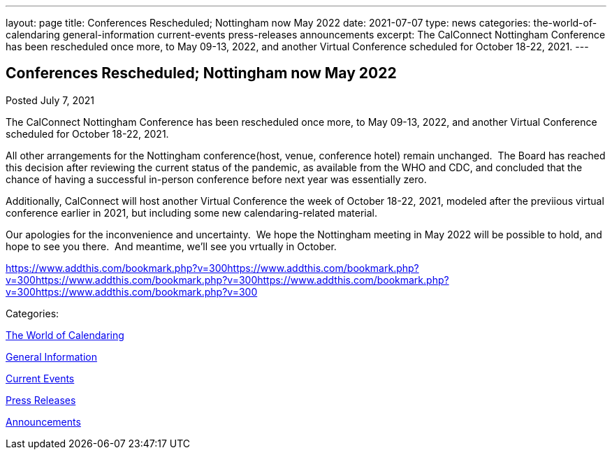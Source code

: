 ---
layout: page
title: Conferences Rescheduled; Nottingham now May 2022
date: 2021-07-07
type: news
categories: the-world-of-calendaring general-information current-events press-releases announcements
excerpt: The CalConnect Nottingham Conference has been rescheduled once more, to May 09-13, 2022, and another Virtual Conference scheduled for October 18-22, 2021.
---

== Conferences Rescheduled; Nottingham now May 2022

[[node-549]]
Posted July 7, 2021 

The CalConnect Nottingham Conference has been rescheduled once more, to May 09-13, 2022, and another Virtual Conference scheduled for October 18-22, 2021.

All other arrangements for the Nottingham conference(host, venue, conference hotel) remain unchanged.&nbsp; The Board has reached this decision after reviewing the current status of the pandemic, as available from the WHO and CDC, and concluded that the chance of having a successful in-person conference before next year was essentially zero.

Additionally, CalConnect will host another Virtual Conference the week of October 18-22, 2021, modeled after the previious virtual conference earlier in 2021, but including some new calendaring-related material.

Our apologies for the inconvenience and uncertainty.&nbsp; We hope the Nottingham meeting in May 2022 will be possible to hold, and hope to see you there.&nbsp; And meantime, we'll see you vrtually in October.

https://www.addthis.com/bookmark.php?v=300https://www.addthis.com/bookmark.php?v=300https://www.addthis.com/bookmark.php?v=300https://www.addthis.com/bookmark.php?v=300https://www.addthis.com/bookmark.php?v=300

Categories:&nbsp;

link:/news/the-world-of-calendaring[The World of Calendaring]

link:/news/general-information[General Information]

link:/news/current-events[Current Events]

link:/taxonomy/term/17[Press Releases]

link:/news/announcements[Announcements]

